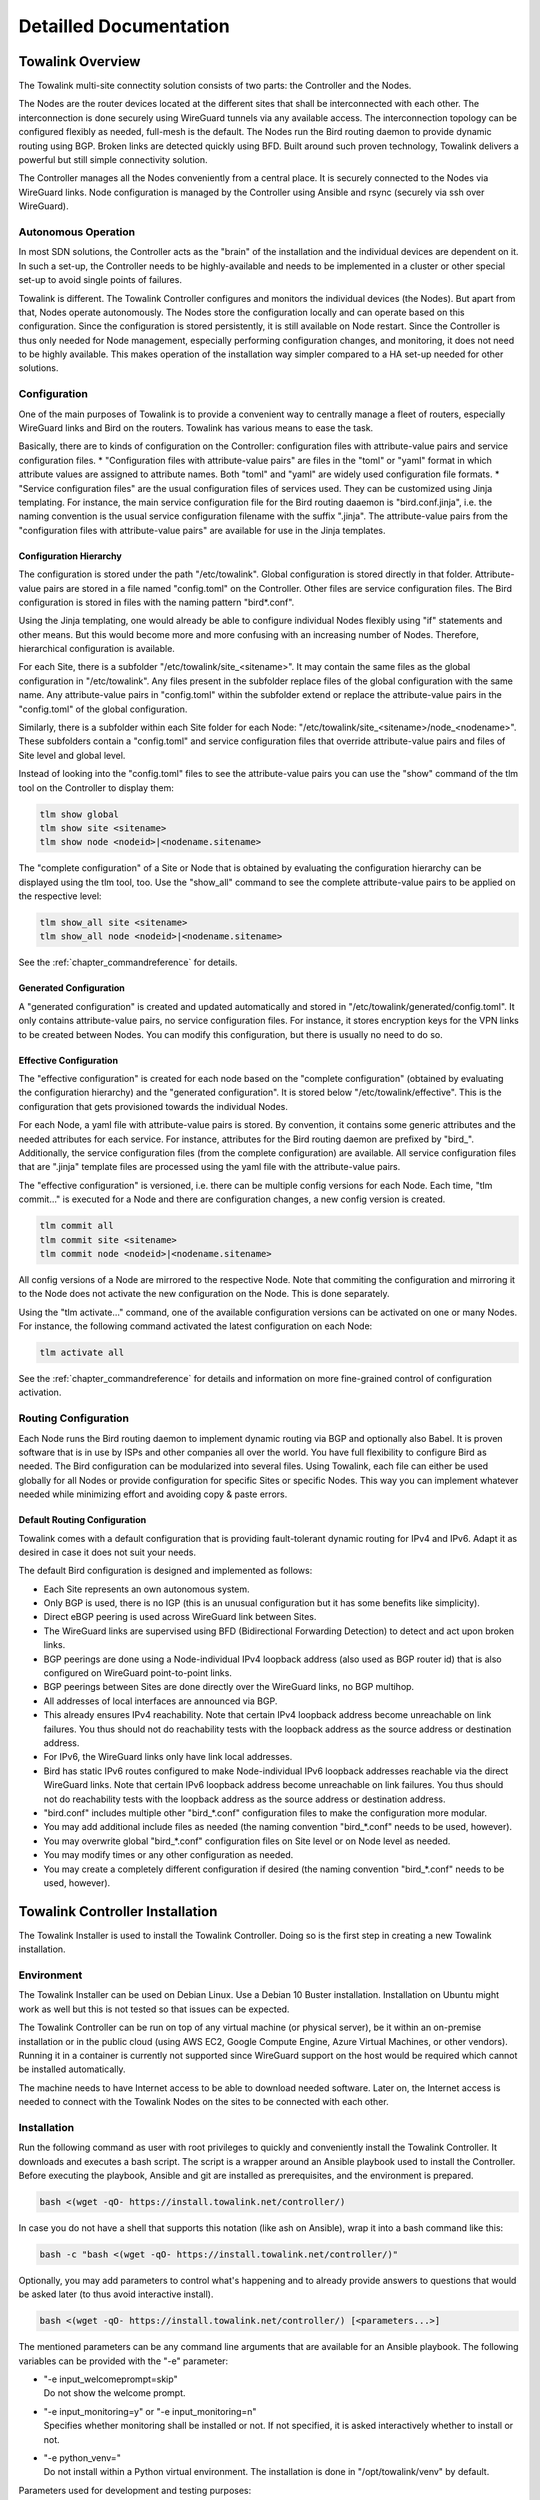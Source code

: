 Detailled Documentation
***********************


Towalink Overview
=================

The Towalink multi-site connectity solution consists of two parts: the Controller and the Nodes.

The Nodes are the router devices located at the different sites that shall be interconnected with each other. The interconnection is done securely using WireGuard tunnels via any available access. The interconnection topology can be configured flexibly as needed, full-mesh is the default. The Nodes run the Bird routing daemon to provide dynamic routing using BGP. Broken links are detected quickly using BFD. Built around such proven technology, Towalink delivers a powerful but still simple connectivity solution.

The Controller manages all the Nodes conveniently from a central place. It is securely connected to the Nodes via WireGuard links. Node configuration is managed by the Controller using Ansible and rsync (securely via ssh over WireGuard).

Autonomous Operation
--------------------

In most SDN solutions, the Controller acts as the "brain" of the installation and the individual devices are dependent on it. In such a set-up, the Controller needs to be highly-available and needs to be implemented in a cluster or other special set-up to avoid single points of failures.

Towalink is different. The Towalink Controller configures and monitors the individual devices (the Nodes). But apart from that, Nodes operate autonomously. The Nodes store the configuration locally and can operate based on this configuration. Since the configuration is stored persistently, it is still available on Node restart. Since the Controller is thus only needed for Node management, especially performing configuration changes, and monitoring, it does not need to be highly available. This makes operation of the installation way simpler compared to a HA set-up needed for other solutions.

Configuration
-------------

One of the main purposes of Towalink is to provide a convenient way to centrally manage a fleet of routers, especially WireGuard links and Bird on the routers. Towalink has various means to ease the task.

Basically, there are to kinds of configuration on the Controller: configuration files with attribute-value pairs and service configuration files.
* "Configuration files with attribute-value pairs" are files in the "toml" or "yaml" format in which attribute values are assigned to attribute names. Both "toml" and "yaml" are widely used configuration file formats.
* "Service configuration files" are the usual configuration files of services used. They can be customized using Jinja templating. For instance, the main service configuration file for the Bird routing daaemon is "bird.conf.jinja", i.e. the naming convention is the usual service configuration filename with the suffix ".jinja". The attribute-value pairs from the "configuration files with attribute-value pairs" are available for use in the Jinja templates.

Configuration Hierarchy
^^^^^^^^^^^^^^^^^^^^^^^

The configuration is stored under the path "/etc/towalink". Global configuration is stored directly in that folder. Attribute-value pairs are stored in a file named "config.toml" on the Controller. Other files are service configuration files. The Bird configuration is stored in files with the naming pattern "bird*.conf".

Using the Jinja templating, one would already be able to configure individual Nodes flexibly using "if" statements and other means. But this would become more and more confusing with an increasing number of Nodes. Therefore, hierarchical configuration is available.

For each Site, there is a subfolder "/etc/towalink/site_<sitename>". It may contain the same files as the global configuration in "/etc/towalink". Any files present in the subfolder replace files of the global configuration with the same name. Any attribute-value pairs in "config.toml" within the subfolder extend or replace the attribute-value pairs in the "config.toml" of the global configuration.

Similarly, there is a subfolder within each Site folder for each Node: "/etc/towalink/site_<sitename>/node_<nodename>". These subfolders contain a "config.toml" and service configuration files that override attribute-value pairs and files of Site level and global level.

Instead of looking into the "config.toml" files to see the attribute-value pairs you can use the "show" command of the tlm tool on the Controller to display them:

.. code-block:: shell

   tlm show global
   tlm show site <sitename>
   tlm show node <nodeid>|<nodename.sitename>

The "complete configuration" of a Site or Node that is obtained by evaluating the configuration hierarchy can be displayed using the tlm tool, too. Use the "show_all" command to see the complete attribute-value pairs to be applied on the respective level:

.. code-block:: shell

   tlm show_all site <sitename>
   tlm show_all node <nodeid>|<nodename.sitename>

See the :ref:`chapter_commandreference` for details.

Generated Configuration
^^^^^^^^^^^^^^^^^^^^^^^

A "generated configuration" is created and updated automatically and stored in "/etc/towalink/generated/config.toml". It only contains attribute-value pairs, no service configuration files. For instance, it stores encryption keys for the VPN links to be created between Nodes. You can modify this configuration, but there is usually no need to do so.

Effective Configuration
^^^^^^^^^^^^^^^^^^^^^^^

The "effective configuration" is created for each node based on the "complete configuration" (obtained by evaluating the configuration hierarchy) and the "generated configuration". It is stored below "/etc/towalink/effective". This is the configuration that gets provisioned towards the individual Nodes.

For each Node, a yaml file with attribute-value pairs is stored. By convention, it contains some generic attributes and the needed attributes for each service. For instance, attributes for the Bird routing daemon are prefixed by "bird\_". Additionally, the service configuration files (from the complete configuration) are available. All service configuration files that are ".jinja" template files are processed using the yaml file with the attribute-value pairs.

The "effective configuration" is versioned, i.e. there can be multiple config versions for each Node. Each time, "tlm commit..." is executed for a Node and there are configuration changes, a new config version is created.

.. code-block:: shell

   tlm commit all
   tlm commit site <sitename>
   tlm commit node <nodeid>|<nodename.sitename>

All config versions of a Node are mirrored to the respective Node. Note that commiting the configuration and mirroring it to the Node does not activate the new configuration on the Node. This is done separately.

Using the "tlm activate..." command, one of the available configuration versions can be activated on one or many Nodes. For instance, the following command activated the latest configuration on each Node:

.. code-block:: shell

   tlm activate all

See the :ref:`chapter_commandreference` for details and information on more fine-grained control of configuration activation.

Routing Configuration
---------------------

Each Node runs the Bird routing daemon to implement dynamic routing via BGP and optionally also Babel. It is proven software that is in use by ISPs and other companies all over the world. You have full flexibility to configure Bird as needed. The Bird configuration can be modularized into several files. Using Towalink, each file can either be used globally for all Nodes or provide configuration for specific Sites or specific Nodes. This way you can implement whatever needed while minimizing effort and avoiding copy & paste errors.

Default Routing Configuration
^^^^^^^^^^^^^^^^^^^^^^^^^^^^^

Towalink comes with a default configuration that is providing fault-tolerant dynamic routing for IPv4 and IPv6. Adapt it as desired in case it does not suit your needs.

The default Bird configuration is designed and implemented as follows:

* Each Site represents an own autonomous system.
* Only BGP is used, there is no IGP (this is an unusual configuration but it has some benefits like simplicity).
* Direct eBGP peering is used across WireGuard link between Sites.
* The WireGuard links are supervised using BFD (Bidirectional Forwarding Detection) to detect and act upon broken links.
* BGP peerings are done using a Node-individual IPv4 loopback address (also used as BGP router id) that is also configured on WireGuard point-to-point links.
* BGP peerings between Sites are done directly over the WireGuard links, no BGP multihop.
* All addresses of local interfaces are announced via BGP.
* This already ensures IPv4 reachability. Note that certain IPv4 loopback address become unreachable on link failures. You thus should not do reachability tests with the loopback address as the source address or destination address.
* For IPv6, the WireGuard links only have link local addresses.
* Bird has static IPv6 routes configured to make Node-individual IPv6 loopback addresses reachable via the direct WireGuard links. Note that certain IPv6 loopback address become unreachable on link failures. You thus should not do reachability tests with the loopback address as the source address or destination address.
* "bird.conf" includes multiple other "bird_*.conf" configuration files to make the configuration more modular.
* You may add additional include files as needed (the naming convention "bird_*.conf" needs to be used, however).
* You may overwrite global "bird_*.conf" configuration files on Site level or on Node level as needed.
* You may modify times or any other configuration as needed.
* You may create a completely different configuration if desired (the naming convention "bird_*.conf" needs to be used, however).


Towalink Controller Installation
================================

The Towalink Installer is used to install the Towalink Controller. Doing so is the first step in creating a new Towalink installation.

Environment
-----------

The Towalink Installer can be used on Debian Linux. Use a Debian 10 Buster installation. Installation on Ubuntu might work as well but this is not tested so that issues can be expected.

The Towalink Controller can be run on top of any virtual machine (or physical server), be it within an on-premise installation or in the public cloud (using AWS EC2, Google Compute Engine, Azure Virtual Machines, or other vendors). Running it in a container is currently not supported since WireGuard support on the host would be required which cannot be installed automatically.

The machine needs to have Internet access to be able to download needed software. Later on, the Internet access is needed to connect with the Towalink Nodes on the sites to be connected with each other.

Installation
------------

Run the following command as user with root privileges to quickly and conveniently install the Towalink Controller. It downloads and executes a bash script. The script is a wrapper around an Ansible playbook used to install the Controller. Before executing the playbook, Ansible and git are installed as prerequisites, and the environment is prepared.

.. code-block:: shell

   bash <(wget -qO- https://install.towalink.net/controller/)

In case you do not have a shell that supports this notation (like ash on Ansible), wrap it into a bash command like this:

.. code-block:: shell

   bash -c "bash <(wget -qO- https://install.towalink.net/controller/)"

Optionally, you may add parameters to control what's happening and to already provide answers to questions that would be asked later (to thus avoid interactive install).

.. code-block:: shell

   bash <(wget -qO- https://install.towalink.net/controller/) [<parameters...>]

The mentioned parameters can be any command line arguments that are available for an Ansible playbook. The following variables can be provided with the "-e" parameter:

* | "-e input_welcomeprompt=skip"
  | Do not show the welcome prompt.
* | "-e input_monitoring=y" or "-e input_monitoring=n"
  | Specifies whether monitoring shall be installed or not. If not specified, it is asked interactively whether to install or not.
* | "-e python_venv="
  | Do not install within a Python virtual environment. The installation is done in "/opt/towalink/venv" by default.

Parameters used for development and testing purposes:

* | "-e pip_test=yes"
  | Do install the Towalink module from the PyPi test repository and not from the main repository.
* | "-e tlm_path=/home/towalink/controller_tlm"
  | Do not install the tlm tool from PyPi but install it locally from the path specified.


Using the Towalink Controller
=============================

The Towalink Controller is used for managing your Towalink installation conveniently from a central place.

The tlm Tool
------------

The "tlm" tool is used to manage your Towalink installation. It was installed during the installation of the Towalink Controller as described above.

In case you installed using the default parameters, the "tlm" tool was installed in a Python virtual environment. Therefore you need to enter this environment before using the "tlm" tool. This is done using the following command:

.. code-block:: shell

   source /opt/towalink/venv/bin/activate

Afterwards, you can call the "tlm" tool with the parameters needed. Here is the generic usage - but just see the next sections on practical examples:

.. code-block:: shell

   tlm [-?|--help] [-l|--loglevel debug|info|error] <operation> <entity> [<arguments...>]

Creating Site and Node Configuration
------------------------------------

Use the "tlm" tool to create new Sites as needed using the "add site" operation:

.. code-block:: shell

   tlm add site mysite1

Similarly, you can create Nodes within the Sites as needed using the "add node" operation:

.. code-block:: shell

   tlm add node primary.mysite1

Each Node gets a Node identifier assigned. Use either this Node identifier (<nodeid>) or the notation "<nodename>.<sitename>" to identify a Node when using the "tlm" tool.

Attaching Nodes
---------------

New Nodes need the be "paired" with the Towalink Controller. This is called "Node attachment". This is a one-time process for each new Node. Once the attachment is done, the Node maintains a WireGuard tunnel to the Controller. Via this tunnel, the Node is managed by the controller in a secure manner.

Firewall
^^^^^^^^

The "tlm" tool starts a web server on port 8000 to receive configuration requests from the unconfigured  Nodes. This web server needs to be reachable for the Nodes. The port 8000/tcp only needs to be open during the Node attachment process.

Server Certificate
^^^^^^^^^^^^^^^^^^

The web server of the "tlm" tool that is used for attaching the nodes requires an SSL certificate. The private key is expected in "/etc/towalink/certs/key.pem", the public key in "/etc/towalink/certs/server.pem".

A certificate can be created using openssl, for instance:

.. code-block:: shell
   openssl req -new -x509 -keyout /etc/towalink/certs/key.pem -out /etc/towalink/certs/server.pem

Note that the common name of the certificate needs to match the hostname of the Towalink Controller.

Be aware that the Nodes need to be able to verify the certificate chain for a successful attach. In case of a self-signed certificate, you thus need to provide the CA certificate or the server certificate to the Nodes.

Name Resolution
^^^^^^^^^^^^^^^

You need to make sure that the DNS name resolution is working properly on your Towalink Controller. This means that the Controller's hostname needs to resolve to the Controller's IP address (entry in "/etc/hosts" for the hostname is not just 127.0.0.1 but the interface IP address). In addition, the Controller needs to be able to resolve the hostnames of the Nodes to be attached to the Nodes' IP addresses using which the Nodes can be reached.

.. attention::
   If name resolution is not working properly, you won't be able to attach Nodes successfully!

Attachment Process
^^^^^^^^^^^^^^^^^^

The attachment process is initiated by the following command:

.. code-block:: shell

   tlm attach node <nodeid>|<nodename.sitename>

Once started, the "tlm" tool starts the web server and collects Nodes' connection attempts for 20 seconds. Afterwards you select which of these Nodes to configure or interrupt the process.

The next connection attempt of the selected Node provides data on the Node and is answered with needed configuration information to establish the WireGuard management tunnel for that Node. Once the data has been exchanged, the "tlm" tool configures the WireGuard management tunnel endpoint on the Controller and waits for the management tunnel to come up.

Once the management tunnel is working, the "tlm" tool prepares the new Node using an Ansible playbook. Ansible connects securely via ssh over the WireGuard management tunnel. The "tlm" tool prints the Ansible playbook command that is used to prepare the Node so that you can reissue the command in the case of problems.

After the Node has been prepared using Ansible, the attachment process is finished. You now can manage the Node using the "tlm" tool.

Managing Nodes
--------------

The Node configuration is managed directly using the "tlm". Any other management tasks regarding the Nodes are done using Ansible. You can use any Ansible functionality (Ansible and Ansible Playbooks) to do this.

Using Ansible
^^^^^^^^^^^^^

.. code-block:: shell

   tlm ansible node <nodeid>|<nodename.sitename> <ansible arguments...>

.. code-block:: shell

   tlm ansible_playbook node <nodeid>|<nodename.sitename> <ansible_playbook arguments...>
   
   
"tlm ansible" and "tlm ansible_playbook" are just wrappers around Ansible and Ansible Playbooks, respectively. These wrappers add inventory information so that the Node(s)/Site(s) as specified are targeted.

Preparing and Mirroring Node Configuration
^^^^^^^^^^^^^^^^^^^^^^^^^^^^^^^^^^^^^^^^^^

.. code-block:: shell

   tlm commit node <nodeid>|<nodename.sitename>

Activating Node Configuration
^^^^^^^^^^^^^^^^^^^^^^^^^^^^^

.. code-block:: shell

   tlm activate node <nodeid>|<nodename.sitename> <version>



Preparing Towalink Nodes
========================

Environment
-----------
Alpine or Raspbian


Name Resolution
---------------

bootstrap.sh
  "hostname -f" can fail if own hostname is not resolvable
  then something like "hostname: dh-wgtest1: Host not found" is logged

Bootstrap Script
----------------


Certificate Chain
^^^^^^^^^^^^^^^^^

Certificate on Node expected in
    /etc/towalink/bootstrap/cacert.pem
    otherwise: Bootstrap config download failed with http response 00060. Ignoring and continuing